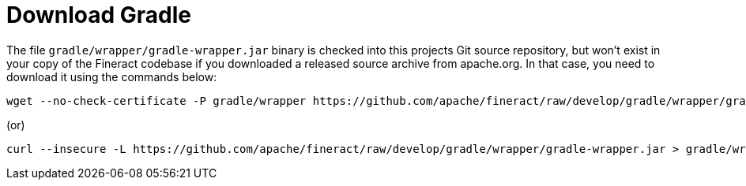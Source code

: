 = Download Gradle

The file `gradle/wrapper/gradle-wrapper.jar` binary is checked into this projects Git source repository,
but won't exist in your copy of the Fineract codebase if you downloaded a released source archive from apache.org.
In that case, you need to download it using the commands below:

    wget --no-check-certificate -P gradle/wrapper https://github.com/apache/fineract/raw/develop/gradle/wrapper/gradle-wrapper.jar

(or)

    curl --insecure -L https://github.com/apache/fineract/raw/develop/gradle/wrapper/gradle-wrapper.jar > gradle/wrapper/gradle-wrapper.jar